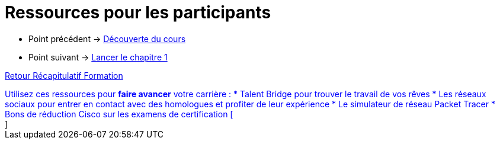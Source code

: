 = Ressources pour les participants

* Point précédent -> xref:Formation1/presentation/decouverte-cours.adoc[Découverte du cours]
* Point suivant -> xref:Formation1/Chapitre-1/lancer-chapitre.adoc[Lancer le chapitre 1]

xref:Formation1/index.adoc[Retour Récapitulatif Formation]



++++
<div style="color: blue">
Utilisez ces ressources pour <b>faire avancer</b> votre carrière :

* Talent Bridge pour trouver le travail de vos rêves
* Les réseaux sociaux pour entrer en contact avec des homologues et profiter de leur expérience
* Le simulateur de réseau Packet Tracer 
* Bons de réduction Cisco sur les examens de certification
[</div>]
++++